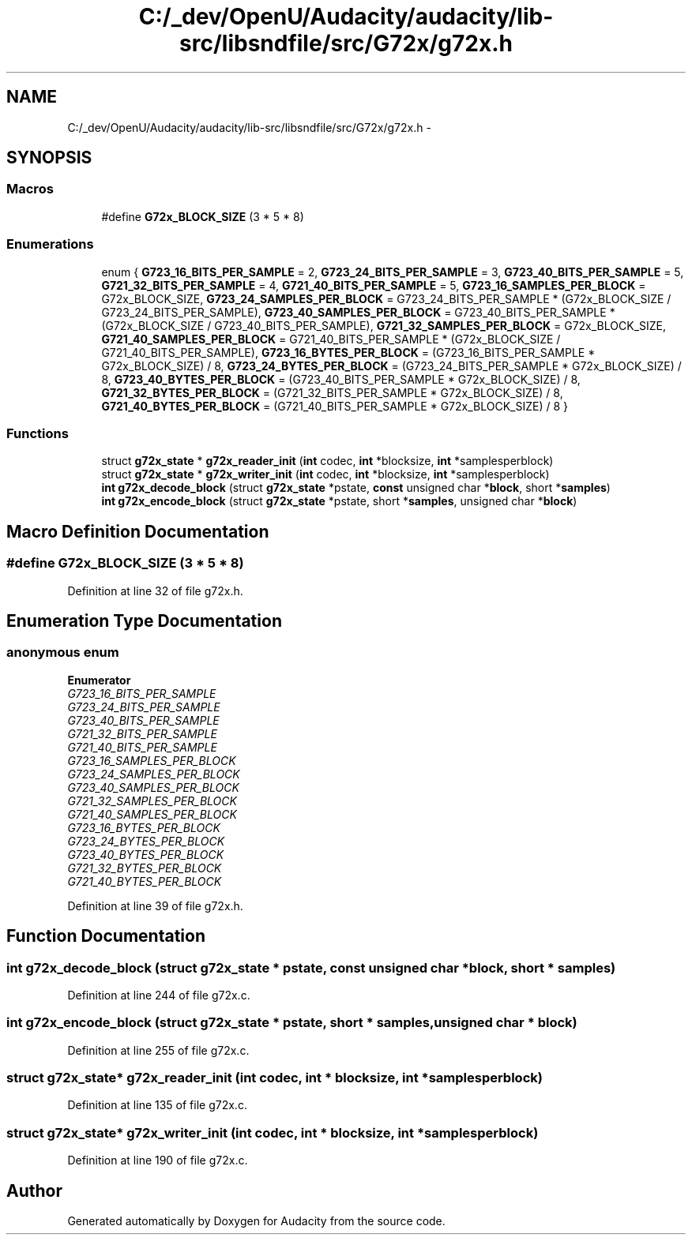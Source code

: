 .TH "C:/_dev/OpenU/Audacity/audacity/lib-src/libsndfile/src/G72x/g72x.h" 3 "Thu Apr 28 2016" "Audacity" \" -*- nroff -*-
.ad l
.nh
.SH NAME
C:/_dev/OpenU/Audacity/audacity/lib-src/libsndfile/src/G72x/g72x.h \- 
.SH SYNOPSIS
.br
.PP
.SS "Macros"

.in +1c
.ti -1c
.RI "#define \fBG72x_BLOCK_SIZE\fP   (3 * 5 * 8)"
.br
.in -1c
.SS "Enumerations"

.in +1c
.ti -1c
.RI "enum { \fBG723_16_BITS_PER_SAMPLE\fP = 2, \fBG723_24_BITS_PER_SAMPLE\fP = 3, \fBG723_40_BITS_PER_SAMPLE\fP = 5, \fBG721_32_BITS_PER_SAMPLE\fP = 4, \fBG721_40_BITS_PER_SAMPLE\fP = 5, \fBG723_16_SAMPLES_PER_BLOCK\fP = G72x_BLOCK_SIZE, \fBG723_24_SAMPLES_PER_BLOCK\fP = G723_24_BITS_PER_SAMPLE * (G72x_BLOCK_SIZE / G723_24_BITS_PER_SAMPLE), \fBG723_40_SAMPLES_PER_BLOCK\fP = G723_40_BITS_PER_SAMPLE * (G72x_BLOCK_SIZE / G723_40_BITS_PER_SAMPLE), \fBG721_32_SAMPLES_PER_BLOCK\fP = G72x_BLOCK_SIZE, \fBG721_40_SAMPLES_PER_BLOCK\fP = G721_40_BITS_PER_SAMPLE * (G72x_BLOCK_SIZE / G721_40_BITS_PER_SAMPLE), \fBG723_16_BYTES_PER_BLOCK\fP = (G723_16_BITS_PER_SAMPLE * G72x_BLOCK_SIZE) / 8, \fBG723_24_BYTES_PER_BLOCK\fP = (G723_24_BITS_PER_SAMPLE * G72x_BLOCK_SIZE) / 8, \fBG723_40_BYTES_PER_BLOCK\fP = (G723_40_BITS_PER_SAMPLE * G72x_BLOCK_SIZE) / 8, \fBG721_32_BYTES_PER_BLOCK\fP = (G721_32_BITS_PER_SAMPLE * G72x_BLOCK_SIZE) / 8, \fBG721_40_BYTES_PER_BLOCK\fP = (G721_40_BITS_PER_SAMPLE * G72x_BLOCK_SIZE) / 8 }"
.br
.in -1c
.SS "Functions"

.in +1c
.ti -1c
.RI "struct \fBg72x_state\fP * \fBg72x_reader_init\fP (\fBint\fP codec, \fBint\fP *blocksize, \fBint\fP *samplesperblock)"
.br
.ti -1c
.RI "struct \fBg72x_state\fP * \fBg72x_writer_init\fP (\fBint\fP codec, \fBint\fP *blocksize, \fBint\fP *samplesperblock)"
.br
.ti -1c
.RI "\fBint\fP \fBg72x_decode_block\fP (struct \fBg72x_state\fP *pstate, \fBconst\fP unsigned char *\fBblock\fP, short *\fBsamples\fP)"
.br
.ti -1c
.RI "\fBint\fP \fBg72x_encode_block\fP (struct \fBg72x_state\fP *pstate, short *\fBsamples\fP, unsigned char *\fBblock\fP)"
.br
.in -1c
.SH "Macro Definition Documentation"
.PP 
.SS "#define G72x_BLOCK_SIZE   (3 * 5 * 8)"

.PP
Definition at line 32 of file g72x\&.h\&.
.SH "Enumeration Type Documentation"
.PP 
.SS "anonymous enum"

.PP
\fBEnumerator\fP
.in +1c
.TP
\fB\fIG723_16_BITS_PER_SAMPLE \fP\fP
.TP
\fB\fIG723_24_BITS_PER_SAMPLE \fP\fP
.TP
\fB\fIG723_40_BITS_PER_SAMPLE \fP\fP
.TP
\fB\fIG721_32_BITS_PER_SAMPLE \fP\fP
.TP
\fB\fIG721_40_BITS_PER_SAMPLE \fP\fP
.TP
\fB\fIG723_16_SAMPLES_PER_BLOCK \fP\fP
.TP
\fB\fIG723_24_SAMPLES_PER_BLOCK \fP\fP
.TP
\fB\fIG723_40_SAMPLES_PER_BLOCK \fP\fP
.TP
\fB\fIG721_32_SAMPLES_PER_BLOCK \fP\fP
.TP
\fB\fIG721_40_SAMPLES_PER_BLOCK \fP\fP
.TP
\fB\fIG723_16_BYTES_PER_BLOCK \fP\fP
.TP
\fB\fIG723_24_BYTES_PER_BLOCK \fP\fP
.TP
\fB\fIG723_40_BYTES_PER_BLOCK \fP\fP
.TP
\fB\fIG721_32_BYTES_PER_BLOCK \fP\fP
.TP
\fB\fIG721_40_BYTES_PER_BLOCK \fP\fP
.PP
Definition at line 39 of file g72x\&.h\&.
.SH "Function Documentation"
.PP 
.SS "\fBint\fP g72x_decode_block (struct \fBg72x_state\fP * pstate, \fBconst\fP unsigned char * block, short * samples)"

.PP
Definition at line 244 of file g72x\&.c\&.
.SS "\fBint\fP g72x_encode_block (struct \fBg72x_state\fP * pstate, short * samples, unsigned char * block)"

.PP
Definition at line 255 of file g72x\&.c\&.
.SS "struct \fBg72x_state\fP* g72x_reader_init (\fBint\fP codec, \fBint\fP * blocksize, \fBint\fP * samplesperblock)"

.PP
Definition at line 135 of file g72x\&.c\&.
.SS "struct \fBg72x_state\fP* g72x_writer_init (\fBint\fP codec, \fBint\fP * blocksize, \fBint\fP * samplesperblock)"

.PP
Definition at line 190 of file g72x\&.c\&.
.SH "Author"
.PP 
Generated automatically by Doxygen for Audacity from the source code\&.
